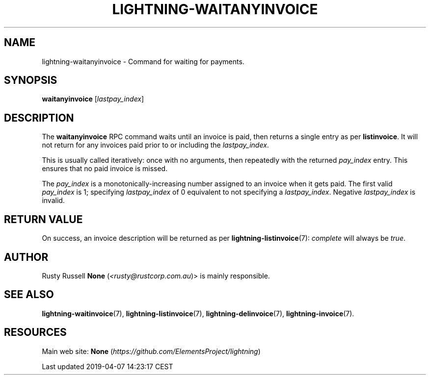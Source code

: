 .TH "LIGHTNING-WAITANYINVOICE" "7" "" "" "lightning-waitanyinvoice"
.SH NAME


lightning-waitanyinvoice - Command for waiting for payments\.

.SH SYNOPSIS

\fBwaitanyinvoice\fR [\fIlastpay_index\fR]

.SH DESCRIPTION

The \fBwaitanyinvoice\fR RPC command waits until an invoice is paid, then
returns a single entry as per \fBlistinvoice\fR\. It will not return for
any invoices paid prior to or including the \fIlastpay_index\fR\.


This is usually called iteratively: once with no arguments, then
repeatedly with the returned \fIpay_index\fR entry\. This ensures that no
paid invoice is missed\.


The \fIpay_index\fR is a monotonically-increasing number assigned to an
invoice when it gets paid\. The first valid \fIpay_index\fR is 1; specifying
\fIlastpay_index\fR of 0 equivalent to not specifying a \fIlastpay_index\fR\.
Negative \fIlastpay_index\fR is invalid\.

.SH RETURN VALUE

On success, an invoice description will be returned as per
\fBlightning-listinvoice\fR(7): \fIcomplete\fR will always be \fItrue\fR\.

.SH AUTHOR

Rusty Russell \fBNone\fR (\fI<rusty@rustcorp.com.au\fR)> is mainly responsible\.

.SH SEE ALSO

\fBlightning-waitinvoice\fR(7), \fBlightning-listinvoice\fR(7),
\fBlightning-delinvoice\fR(7), \fBlightning-invoice\fR(7)\.

.SH RESOURCES

Main web site: \fBNone\fR (\fIhttps://github.com/ElementsProject/lightning\fR)

.HL

Last updated 2019-04-07 14:23:17 CEST

